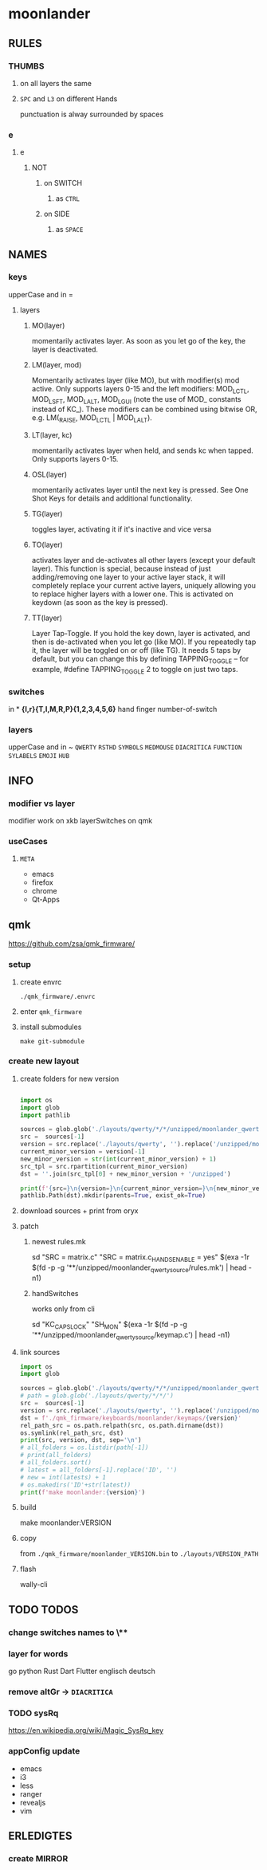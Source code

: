 #+PROPERTY: header-args  :session README
* moonlander
** RULES
*** THUMBS
**** on all layers the same
**** =SPC= and =L3= on different Hands
punctuation is alway surrounded by spaces
*** e
**** e
***** NOT
****** on SWITCH
******* as =CTRL=
****** on SIDE
******* as =SPACE=
** NAMES
*** keys
upperCase and in =
**** layers
***** MO(layer)
momentarily activates layer.
As soon as you let go of the key, the layer is deactivated.
***** LM(layer, mod)
Momentarily activates layer (like MO), but with modifier(s) mod active.
Only supports layers 0-15 and the left modifiers: MOD_LCTL, MOD_LSFT, MOD_LALT, MOD_LGUI (note the use of MOD_ constants instead of KC_).
These modifiers can be combined using bitwise OR, e.g. LM(_RAISE, MOD_LCTL | MOD_LALT).
***** LT(layer, kc)
momentarily activates layer when held, and sends kc when tapped.
Only supports layers 0-15.
***** OSL(layer)
momentarily activates layer until the next key is pressed.
See One Shot Keys for details and additional functionality.
***** TG(layer)
toggles layer, activating it if it's inactive and vice versa
***** TO(layer)
activates layer and de-activates all other layers (except your default layer).
This function is special, because instead of just adding/removing one layer to your active layer stack, it will completely replace your current active layers, uniquely allowing you to replace higher layers with a lower one.
This is activated on keydown (as soon as the key is pressed).
***** TT(layer)
Layer Tap-Toggle.
If you hold the key down, layer is activated, and then is de-activated when you let go (like MO).
If you repeatedly tap it, the layer will be toggled on or off (like TG).
It needs 5 taps by default, but you can change this by defining TAPPING_TOGGLE -- for example, #define TAPPING_TOGGLE 2 to toggle on just two taps.
*** switches
in *
*{l,r}{T,I,M,R,P}{1,2,3,4,5,6}*
hand finger number-of-switch
*** layers
upperCase and in ~
~QWERTY~
~RSTHD~
~SYMBOLS~
~MEDMOUSE~
~DIACRITICA~
~FUNCTION~
~SYLABELS~
~EMOJI~
~HUB~
** INFO
*** modifier vs layer
modifier work on xkb
layerSwitches on qmk
*** useCases
**** =META=
- emacs
- firefox
- chrome
- Qt-Apps
** qmk
https://github.com/zsa/qmk_firmware/
*** setup
**** create envrc
=./qmk_firmware/.envrc=
**** enter =qmk_firmware=
**** install submodules
#+BEGIN_SRC shell :results drawer
  make git-submodule
#+END_SRC
*** create new layout
**** create folders for new version
#+BEGIN_SRC python :results output drawer pp :file README.py

  import os
  import glob
  import pathlib

  sources = glob.glob('./layouts/qwerty/*/*/unzipped/moonlander_qwerty_source')
  src =  sources[-1]
  version = src.replace('./layouts/qwerty', '').replace('/unzipped/moonlander_qwerty_source', '').lstrip('/')
  current_minor_version = version[-1]
  new_minor_version = str(int(current_minor_version) + 1)
  src_tpl = src.rpartition(current_minor_version)
  dst = ''.join(src_tpl[0] + new_minor_version + '/unzipped')

  print(f'{src=}\n{version=}\n{current_minor_version=}\n{new_minor_version=}\n{dst=}')
  pathlib.Path(dst).mkdir(parents=True, exist_ok=True)

#+END_SRC

#+RESULTS:
: src='./layouts/qwerty/2/1/unzipped/moonlander_qwerty_source'
: version='2/1'
: current_minor_version='1'
: new_minor_version='2'
: dst='./layouts/qwerty/2/2/unzipped'

**** download sources + print from oryx

**** patch
***** newest rules.mk

#+BEGIN_EXAMPLE shell
sd "SRC = matrix.c" "SRC = matrix.c\n\nSWAP_HANDS_ENABLE = yes" $(exa -1r $(fd -p -g '**/unzipped/moonlander_qwerty_source/rules.mk') | head -n1)
#+END_EXAMPLE

***** handSwitches

works only from cli
#+BEGIN_EXAMPLE shell
sd "KC_CAPSLOCK" "SH_MON" $(exa -1r $(fd -p -g '**/unzipped/moonlander_qwerty_source/keymap.c') | head -n1)
#+END_EXAMPLE

**** link sources

#+BEGIN_SRC python :results output drawer :file README.py
  import os
  import glob

  sources = glob.glob('./layouts/qwerty/*/*/unzipped/moonlander_qwerty_source')
  # path = glob.glob('./layouts/qwerty/*/*/')
  src =  sources[-1]
  version = src.replace('./layouts/qwerty', '').replace('/unzipped/moonlander_qwerty_source', '').replace('/','.').lstrip('.')
  dst = f'./qmk_firmware/keyboards/moonlander/keymaps/{version}'
  rel_path_src = os.path.relpath(src, os.path.dirname(dst))
  os.symlink(rel_path_src, dst)
  print(src, version, dst, sep='\n')
  # all_folders = os.listdir(path[-1])
  # print(all_folders)
  # all_folders.sort()
  # latest = all_folders[-1].replace('ID', '')
  # new = int(latests) + 1
  # os.makedirs('ID'+str(latest))
  print(f'make moonlander:{version}')
#+END_SRC

#+RESULTS:
:results:
:end:

**** build

#+BEGIN_EXAMPLE shell
  make moonlander:VERSION
#+END_EXAMPLE

**** copy
from =./qmk_firmware/moonlander_VERSION.bin= to
=./layouts/VERSION_PATH=

**** flash
wally-cli
** TODO TODOS
*** change switches names to \**
*** layer for words
go
python
Rust
Dart
Flutter
englisch
deutsch
*** remove altGr -> ~DIACRITICA~
*** TODO sysRq
:LOGBOOK:
- State "TODO"       from              [2021-10-19 Tue 16:12]
:END:
https://en.wikipedia.org/wiki/Magic_SysRq_key
*** appConfig update
- emacs
- i3
- less
- ranger
- revealjs
- vim
** ERLEDIGTES
*** create MIRROR
